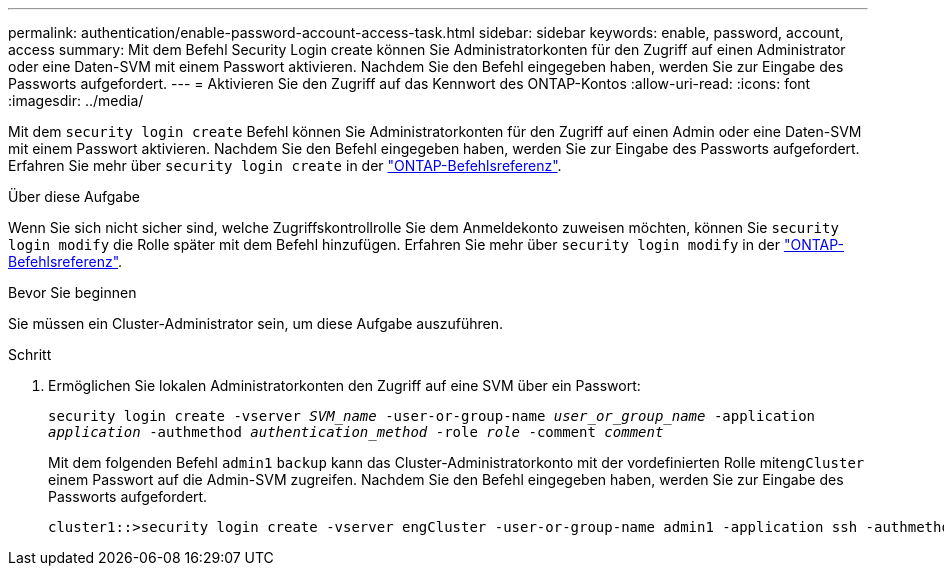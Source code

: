 ---
permalink: authentication/enable-password-account-access-task.html 
sidebar: sidebar 
keywords: enable, password, account, access 
summary: Mit dem Befehl Security Login create können Sie Administratorkonten für den Zugriff auf einen Administrator oder eine Daten-SVM mit einem Passwort aktivieren. Nachdem Sie den Befehl eingegeben haben, werden Sie zur Eingabe des Passworts aufgefordert. 
---
= Aktivieren Sie den Zugriff auf das Kennwort des ONTAP-Kontos
:allow-uri-read: 
:icons: font
:imagesdir: ../media/


[role="lead"]
Mit dem `security login create` Befehl können Sie Administratorkonten für den Zugriff auf einen Admin oder eine Daten-SVM mit einem Passwort aktivieren. Nachdem Sie den Befehl eingegeben haben, werden Sie zur Eingabe des Passworts aufgefordert. Erfahren Sie mehr über `security login create` in der link:https://docs.netapp.com/us-en/ontap-cli/security-login-create.html["ONTAP-Befehlsreferenz"^].

.Über diese Aufgabe
Wenn Sie sich nicht sicher sind, welche Zugriffskontrollrolle Sie dem Anmeldekonto zuweisen möchten, können Sie `security login modify` die Rolle später mit dem Befehl hinzufügen. Erfahren Sie mehr über `security login modify` in der link:https://docs.netapp.com/us-en/ontap-cli/security-login-modify.html["ONTAP-Befehlsreferenz"^].

.Bevor Sie beginnen
Sie müssen ein Cluster-Administrator sein, um diese Aufgabe auszuführen.

.Schritt
. Ermöglichen Sie lokalen Administratorkonten den Zugriff auf eine SVM über ein Passwort:
+
`security login create -vserver _SVM_name_ -user-or-group-name _user_or_group_name_ -application _application_ -authmethod _authentication_method_ -role _role_ -comment _comment_`

+
Mit dem folgenden Befehl `admin1` `backup` kann das Cluster-Administratorkonto mit der vordefinierten Rolle mit``engCluster`` einem Passwort auf die Admin-SVM zugreifen. Nachdem Sie den Befehl eingegeben haben, werden Sie zur Eingabe des Passworts aufgefordert.

+
[listing]
----
cluster1::>security login create -vserver engCluster -user-or-group-name admin1 -application ssh -authmethod password -role backup
----

